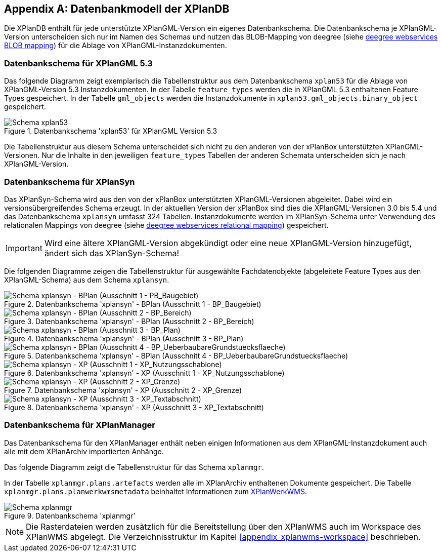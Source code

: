 [appendix]
[[appendix_xplandb]]
== Datenbankmodell der XPlanDB

Die XPlanDB enthält für jede unterstützte XPlanGML-Version ein eigenes Datenbankschema.
Die Datenbankschema je XPlanGML-Version unterscheiden sich nur im Namen des Schemas und nutzen das BLOB-Mapping von deegree (siehe https://download.deegree.org/documentation/current/html/#anchor-blob-mode[deegree webservices BLOB mapping]) für die Ablage von XPlanGML-Instanzdokumenten.

[[appendix_xplandb_xplan53]]
=== Datenbankschema für XPlanGML 5.3

Das folgende Diagramm zeigt exemplarisch die Tabellenstruktur aus dem Datenbankschema `xplan53` für die Ablage von XPlanGML-Version 5.3 Instanzdokumenten.
In der Tabelle `feature_types` werden die in XPlanGML 5.3 enthaltenen Feature Types gespeichert. In der Tabelle `gml_objects` werden die Instanzdokumente in `xplan53.gml_objects.binary_object` gespeichert.

.Datenbankschema 'xplan53' für XPlanGML Version 5.3
image::xplandb_schema_53.png[Schema xplan53]

Die Tabellenstruktur aus diesem Schema unterscheidet sich nicht zu den anderen von der xPlanBox unterstützten XPlanGML-Versionen. Nur die Inhalte in den jeweiligen `feature_types` Tabellen der anderen Schemata unterscheiden sich je nach XPlanGML-Version.

[[appendix_xplandb_xplansyn]]
=== Datenbankschema für XPlanSyn

Das XPlanSyn-Schema wird aus den von der xPlanBox unterstützten XPlanGML-Versionen abgeleitet. Dabei wird ein versionsübergreifendes Schema erzeugt.
In der aktuellen Version der xPlanBox sind dies die XPlanGML-Versionen 3.0 bis 5.4 und das Datenbankschema `xplansyn` umfasst 324 Tabellen. Instanzdokumente werden im XPlanSyn-Schema unter Verwendung des relationalen Mappings von deegree (siehe https://download.deegree.org/documentation/current/html/#_mapping_gml_application_schemas[deegree webservices relational mapping]) gespeichert.

IMPORTANT: Wird eine ältere XPlanGML-Version abgekündigt oder eine neue XPlanGML-Version hinzugefügt, ändert sich das XPlanSyn-Schema!

Die folgenden Diagramme zeigen die Tabellenstruktur für ausgewählte Fachdatenobjekte (abgeleitete Feature Types aus den XPlanGML-Schema) aus dem Schema `xplansyn`.

.Datenbankschema 'xplansyn' - BPlan (Ausschnitt 1 - BP_Baugebiet)
image::xplandb_xplansyn_bplan1.png[Schema xplansyn - BPlan (Ausschnitt 1 - PB_Baugebiet)]

.Datenbankschema 'xplansyn' - BPlan (Ausschnitt 2 - BP_Bereich)
image::xplandb_xplansyn_bplan2.png[Schema xplansyn - BPlan (Ausschnitt 2 - BP_Bereich)]

.Datenbankschema 'xplansyn' - BPlan (Ausschnitt 3 - BP_Plan)
image::xplandb_xplansyn_bplan3.png[Schema xplansyn - BPlan (Ausschnitt 3 - BP_Plan)]

.Datenbankschema 'xplansyn' - BPlan (Ausschnitt 4 - BP_UeberbaubareGrundstuecksflaeche)
image::xplandb_xplansyn_bplan4.png[Schema xplansyn - BPlan (Ausschnitt 4 - BP_UeberbaubareGrundstuecksflaeche)]

.Datenbankschema 'xplansyn' - XP (Ausschnitt 1 - XP_Nutzungsschablone)
image::xplandb_xplansyn_xp1.png[Schema xplansyn - XP (Ausschnitt 1 - XP_Nutzungsschablone)]

.Datenbankschema 'xplansyn' - XP (Ausschnitt 2 - XP_Grenze)
image::xplandb_xplansyn_xp2.png[Schema xplansyn - XP (Ausschnitt 2 - XP_Grenze)]

.Datenbankschema 'xplansyn' - XP (Ausschnitt 3 - XP_Textabschnitt)
image::xplandb_xplansyn_xp3.png[Schema xplansyn - XP (Ausschnitt 3 - XP_Textabschnitt)]

[[appendix_xplandb_xplanmgr]]
=== Datenbankschema für XPlanManager

Das Datenbankschema für den XPlanManager enthält neben einigen Informationen aus dem XPlanGML-Instanzdokument auch alle mit dem XPlanArchiv importierten Anhänge.

Das folgende Diagramm zeigt die Tabellenstruktur für das Schema `xplanmgr`.

In der Tabelle `xplanmgr.plans.artefacts` werden alle im XPlanArchiv enthaltenen Dokumente gespeichert. Die Tabelle `xplanmgr.plans.planwerkwmsmetadata` beinhaltet Informationen zum <<xplanwms, XPlanWerkWMS>>.

.Datenbankschema 'xplanmgr'
image::xplandb_xplanmgr.png[Schema xplanmgr]

NOTE: Die Rasterdateien werden zusätzlich für die Bereitstellung über den XPlanWMS auch im Workspace des XPlanWMS abgelegt. Die Verzeichnisstruktur im Kapitel <<appendix_xplanwms-workspace>> beschrieben.